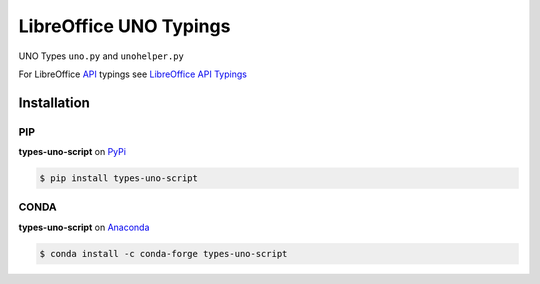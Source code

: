 =======================
LibreOffice UNO Typings
=======================

UNO Types ``uno.py`` and ``unohelper.py``

For LibreOffice `API <https://api.libreoffice.org/>`_ typings see `LibreOffice API Typings <https://github.com/Amourspirit/python-types-unopy>`_

Installation
============

PIP
---

**types-uno-script** on `PyPi <https://pypi.org/project/types-uno-script/>`_

.. code-block:: bash

    $ pip install types-uno-script


CONDA
-----

**types-uno-script** on `Anaconda <https://anaconda.org/conda-forge/types-uno-script>`_

.. code-block:: bash

    $ conda install -c conda-forge types-uno-script
